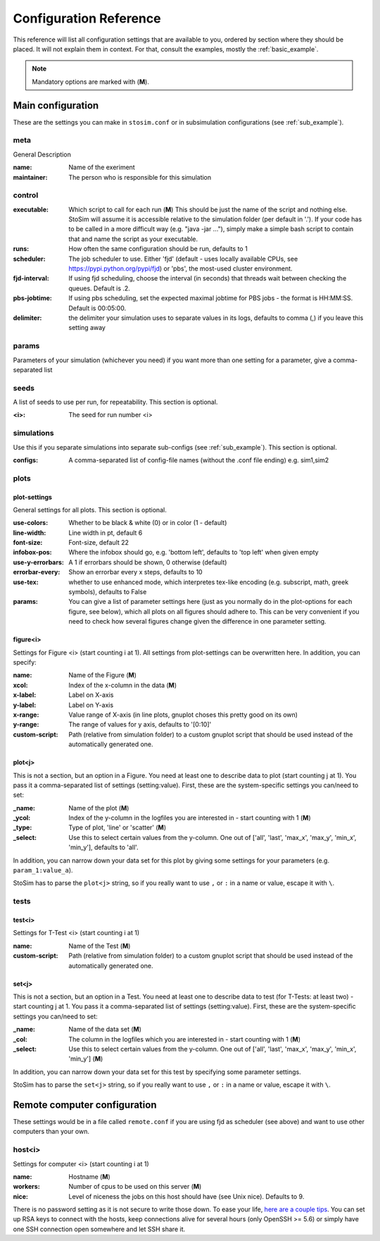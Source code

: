 ========================
Configuration Reference
========================

This reference will list all configuration settings that are
available to you, ordered by section where they should be placed.
It will not explain them in context. For that, consult the
examples, mostly the :ref:`basic_example`.

.. note:: Mandatory options are marked with (**M**).


.. _main_reference:

Main configuration
------------------------
These are the settings you can make in ``stosim.conf`` or
in subsimulation configurations (see :ref:`sub_example`).

meta
^^^^^^
General Description

:name:
    Name of the exeriment

:maintainer:
    The person who is responsible for this simulation


control
^^^^^^^^
:executable:
    Which script to call for each run (**M**)
    This should be just the name of the script and nothing else. StoSim will
    assume it is accessible relative to the simulation folder (per default in 
    '.'). If your code has to be called in a more difficult way (e.g. "java -jar ..."),
    simply make a simple bash script to contain that and name the script as your executable.
:runs:
    How often the same configuration should be run, defaults to 1
:scheduler:
    The job scheduler to use. Either 'fjd' (default - uses locally available CPUs, see
    https://pypi.python.org/pypi/fjd) or 'pbs', the most-used cluster environment.
:fjd-interval:
    If using fjd scheduling, choose the interval (in seconds) that threads wait between checking the queues. Default is .2.
:pbs-jobtime:
    If using pbs scheduling, set the expected maximal jobtime for PBS jobs - the format is HH:MM:SS. Default is 00:05:00.
:delimiter:
    the delimiter your simulation uses to separate values in its logs,
    defaults to comma (,) if you leave this setting away

params
^^^^^^^
Parameters of your simulation (whichever you need)
if you want more than one setting for a parameter, give a comma-separated list


seeds
^^^^^^^
A list of seeds to use per run, for repeatability.
This section is optional.

:<i>:
    The seed for run number <i>

simulations
^^^^^^^^^^^^
Use this if you separate simulations into separate sub-configs
(see :ref:`sub_example`).
This section is optional.

:configs:
    A comma-separated list of config-file names (without the .conf file ending) e.g. sim1,sim2


.. _plot_reference:

plots
^^^^^^

plot-settings
*************
General settings for all plots. This section is optional.

:use-colors:
    Whether to be black & white (0) or in color (1 - default)
:line-width:
    Line width in pt, default 6  
:font-size:
    Font-size, default 22
:infobox-pos:
    Where the infobox should go, e.g. 'bottom left',
    defaults to 'top left' when given empty
:use-y-errorbars: 
    A 1 if errorbars should be shown, 0 otherwise (default)
:errorbar-every:
    Show an errorbar every x steps, defaults to 10
:use-tex:
    whether to use enhanced mode, which interpretes
    tex-like encoding (e.g. subscript, math, greek symbols), defaults to False
:params:
    You can give a list of parameter settings here (just as you normally do 
    in the plot-options for each figure, see below), which all plots on all figures should adhere to. This can be very 
    convenient if you need to check how several figures change given the difference in one parameter setting.

figure<i>
**********
Settings for Figure <i> (start counting i at 1). All settings from plot-settings can be overwritten here.
In addition, you can specify:

:name:
    Name of the Figure (**M**)
:xcol:
    Index of the x-column in the data (**M**)
:x-label:
    Label on X-axis
:y-label:
    Label on Y-axis
:x-range:
    Value range of X-axis (in line plots, gnuplot choses this pretty good on its
    own)
:y-range:
    The range of values for y axis, defaults to '[0:10]'
:custom-script:
    Path (relative from simulation folder) to a custom gnuplot script that
    should be used instead of the automatically generated one.

plot<j>
*******
This is not a section, but an option in a Figure. You need at least one to 
describe data to plot (start counting j at 1).
You pass it a comma-separated list of settings (setting:value). 
First, these are the system-specific settings you can/need to set:

:_name:
    Name of the plot (**M**)
:_ycol:
    Index of the y-column in the logfiles you are interested in - start counting with 1  (**M**)
:_type:
    Type of plot, 'line' or 'scatter' (**M**)
:_select:
    Use this to select certain values from the y-column.
    One out of ['all', 'last', 'max_x', 'max_y', 'min_x', 'min_y'],
    defaults to 'all'.

In addition, you can narrow down your data set for this plot by giving some
settings for your parameters (e.g. ``param_1:value_a``).

StoSim has to parse the ``plot<j>`` string, so if you really want to use ``,`` or ``:`` in a name or value, escape it with ``\``.  


tests
^^^^^^^

test<i>
********
Settings for T-Test <i> (start counting i at 1)

:name:
    Name of the Test (**M**)
:custom-script:
    Path (relative from simulation folder) to a custom gnuplot script that
    should be used instead of the automatically generated one.

set<j>
********
This is not a section, but an option in a Test. You need at least one to 
describe data to test (for T-Tests: at least two) - start counting j at 1. 
You pass it a comma-separated list of settings (setting:value). 
First, these are the system-specific settings you can/need to set:

:_name:
    Name of the data set (**M**)
:_col:
    The column in the logfiles which you are interested in - start counting with 1 (**M**)
:_select:
    Use this to select certain values from the y-column.
    One out of ['all', 'last', 'max_x', 'max_y', 'min_x', 'min_y'] (**M**)

In addition, you can narrow down your data set for this test by specifying some parameter settings.

StoSim has to parse the ``set<j>`` string, so if you really want to use ``,`` or ``:`` in a name or value, escape it with ``\``.  


.. _remote_reference:

Remote computer configuration
-----------------------------

These settings would be in a file called ``remote.conf`` if you are using fjd
as scheduler (see above) and want to use other computers than your own.

host<i>
^^^^^^^^^^^
Settings for computer <i> (start counting i at 1)

:name:
    Hostname (**M**)
:workers:
    Number of cpus to be used on this server (**M**)
:nice:
    Level of niceness the jobs on this host should have (see Unix nice). Defaults to 9.

There is no password setting as it is not secure to write those down. To ease your life, `here are a couple tips <http://blogs.perl.org/users/smylers/2011/08/ssh-productivity-tips.html>`_.
You can set up RSA keys to connect with the hosts, keep connections alive for several hours 
(only OpenSSH >= 5.6) or simply have one SSH connection open somewhere and let SSH share it.
